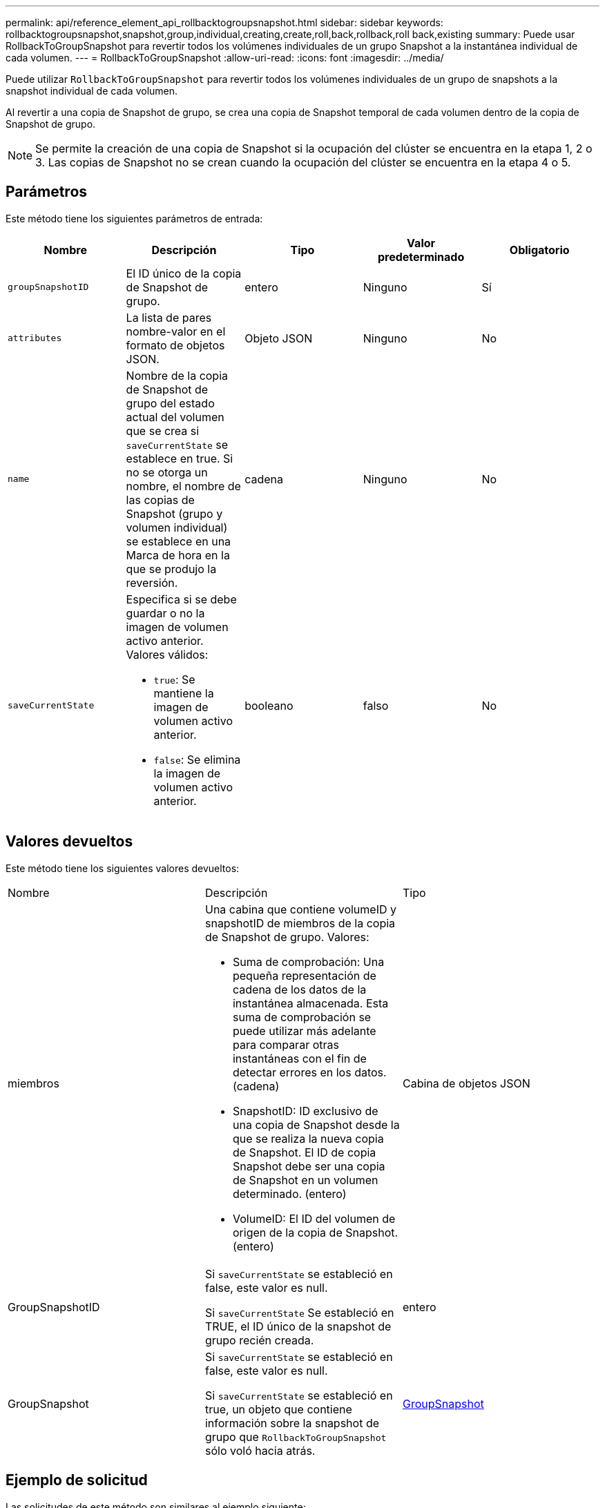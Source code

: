 ---
permalink: api/reference_element_api_rollbacktogroupsnapshot.html 
sidebar: sidebar 
keywords: rollbacktogroupsnapshot,snapshot,group,individual,creating,create,roll,back,rollback,roll back,existing 
summary: Puede usar RollbackToGroupSnapshot para revertir todos los volúmenes individuales de un grupo Snapshot a la instantánea individual de cada volumen. 
---
= RollbackToGroupSnapshot
:allow-uri-read: 
:icons: font
:imagesdir: ../media/


[role="lead"]
Puede utilizar `RollbackToGroupSnapshot` para revertir todos los volúmenes individuales de un grupo de snapshots a la snapshot individual de cada volumen.

Al revertir a una copia de Snapshot de grupo, se crea una copia de Snapshot temporal de cada volumen dentro de la copia de Snapshot de grupo.


NOTE: Se permite la creación de una copia de Snapshot si la ocupación del clúster se encuentra en la etapa 1, 2 o 3. Las copias de Snapshot no se crean cuando la ocupación del clúster se encuentra en la etapa 4 o 5.



== Parámetros

Este método tiene los siguientes parámetros de entrada:

|===
| Nombre | Descripción | Tipo | Valor predeterminado | Obligatorio 


 a| 
`groupSnapshotID`
 a| 
El ID único de la copia de Snapshot de grupo.
 a| 
entero
 a| 
Ninguno
 a| 
Sí



 a| 
`attributes`
 a| 
La lista de pares nombre-valor en el formato de objetos JSON.
 a| 
Objeto JSON
 a| 
Ninguno
 a| 
No



 a| 
`name`
 a| 
Nombre de la copia de Snapshot de grupo del estado actual del volumen que se crea si `saveCurrentState` se establece en true. Si no se otorga un nombre, el nombre de las copias de Snapshot (grupo y volumen individual) se establece en una Marca de hora en la que se produjo la reversión.
 a| 
cadena
 a| 
Ninguno
 a| 
No



 a| 
`saveCurrentState`
 a| 
Especifica si se debe guardar o no la imagen de volumen activo anterior. Valores válidos:

* `true`: Se mantiene la imagen de volumen activo anterior.
* `false`: Se elimina la imagen de volumen activo anterior.

 a| 
booleano
 a| 
falso
 a| 
No

|===


== Valores devueltos

Este método tiene los siguientes valores devueltos:

|===


| Nombre | Descripción | Tipo 


 a| 
miembros
 a| 
Una cabina que contiene volumeID y snapshotID de miembros de la copia de Snapshot de grupo. Valores:

* Suma de comprobación: Una pequeña representación de cadena de los datos de la instantánea almacenada. Esta suma de comprobación se puede utilizar más adelante para comparar otras instantáneas con el fin de detectar errores en los datos. (cadena)
* SnapshotID: ID exclusivo de una copia de Snapshot desde la que se realiza la nueva copia de Snapshot. El ID de copia Snapshot debe ser una copia de Snapshot en un volumen determinado. (entero)
* VolumeID: El ID del volumen de origen de la copia de Snapshot. (entero)

 a| 
Cabina de objetos JSON



 a| 
GroupSnapshotID
 a| 
Si `saveCurrentState` se estableció en false, este valor es null.

Si `saveCurrentState` Se estableció en TRUE, el ID único de la snapshot de grupo recién creada.
 a| 
entero



 a| 
GroupSnapshot
 a| 
Si `saveCurrentState` se estableció en false, este valor es null.

Si `saveCurrentState` se estableció en true, un objeto que contiene información sobre la snapshot de grupo que `RollbackToGroupSnapshot` sólo voló hacia atrás.
 a| 
xref:reference_element_api_groupsnapshot.adoc[GroupSnapshot]

|===


== Ejemplo de solicitud

Las solicitudes de este método son similares al ejemplo siguiente:

[listing]
----
{
  "id": 438,
  "method": "RollbackToGroupSnapshot",
  "params": {
    "groupSnapshotID": 1,
    "name": "grpsnap1",
    "saveCurrentState": true
  }
}
----


== Ejemplo de respuesta

Este método devuelve una respuesta similar al siguiente ejemplo:

[listing]
----
{
  "id": 438,
  "result": {
    "groupSnapshot": {
      "attributes": {},
      "createTime": "2016-04-06T17:27:17Z",
      "groupSnapshotID": 1,
      "groupSnapshotUUID": "468fe181-0002-4b1d-ae7f-8b2a5c171eee",
      "members": [
        {
          "attributes": {},
          "checksum": "0x0",
          "createTime": "2016-04-06T17:27:17Z",
          "enableRemoteReplication": false,
          "expirationReason": "None",
          "expirationTime": null,
          "groupID": 1,
          "groupSnapshotUUID": "468fe181-0002-4b1d-ae7f-8b2a5c171eee",
          "name": "2016-04-06T17:27:17Z",
          "snapshotID": 4,
          "snapshotUUID": "03563c5e-51c4-4e3b-a256-a4d0e6b7959d",
          "status": "done",
          "totalSize": 1000341504,
          "virtualVolumeID": null,
          "volumeID": 2
        }
      ],
      "name": "2016-04-06T17:27:17Z",
      "status": "done"
    },
    "groupSnapshotID": 3,
    "members": [
      {
        "checksum": "0x0",
        "snapshotID": 2,
        "snapshotUUID": "719b162c-e170-4d80-b4c7-1282ed88f4e1",
        "volumeID": 2
      }
    ]
  }
}
----


== Nuevo desde la versión

9.6
